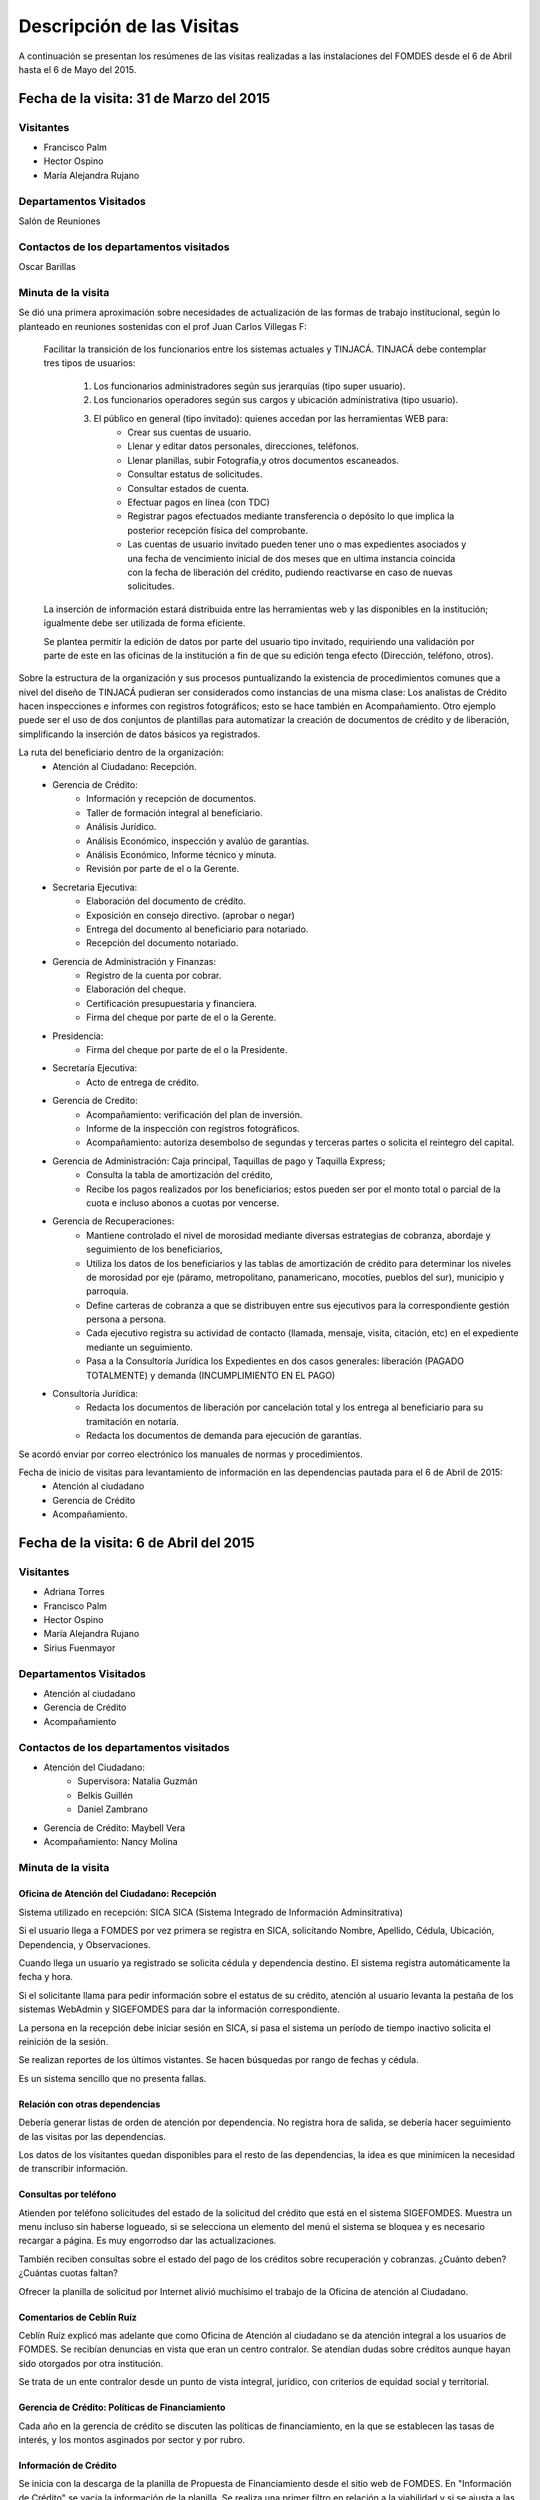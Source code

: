 **************************
Descripción de las Visitas
**************************

A continuación se presentan los resúmenes de las visitas realizadas a las instalaciones del
FOMDES desde el 6 de Abril hasta el 6 de Mayo del 2015.

Fecha de la visita: 31 de Marzo del 2015
========================================

Visitantes
----------

* Francisco Palm
* Hector Ospino
* María Alejandra Rujano

Departamentos Visitados
-----------------------

Salón de Reuniones

Contactos de los departamentos visitados
----------------------------------------
Oscar Barillas

Minuta de la visita
-------------------

Se dió una primera aproximación sobre necesidades de actualización de las formas de trabajo institucional,
según lo planteado en reuniones sostenidas con el prof Juan Carlos Villegas F:

    Facilitar la transición de los funcionarios entre los sistemas actuales y TINJACÁ.
    TINJACÁ debe contemplar tres tipos de usuarios:
        1. Los funcionarios administradores según sus jerarquías (tipo super usuario).
        2. Los funcionarios operadores según sus cargos y ubicación administrativa (tipo usuario).
        3. El público en general (tipo invitado): quienes accedan por las herramientas WEB para:
            * Crear sus cuentas de usuario.
            * Llenar y editar datos personales, direcciones, teléfonos.
            * Llenar planillas, subir Fotografía,y otros documentos escaneados.
            * Consultar estatus de solicitudes.
            * Consultar estados de cuenta.
            * Efectuar pagos en línea (con TDC)
            * Registrar pagos efectuados mediante transferencia o depósito lo que implica la posterior recepción física del comprobante.
            * Las cuentas de usuario invitado pueden tener uno o mas expedientes asociados y una fecha de vencimiento inicial de dos meses que en ultima instancia coincida con la fecha de liberación del crédito, pudiendo reactivarse en caso de nuevas solicitudes.

    La inserción de información estará distribuida entre las herramientas web y las disponibles en la institución; igualmente debe ser utilizada de forma eficiente.

    Se plantea permitir la edición de datos por parte del usuario tipo invitado, requiriendo una validación por parte de este en las oficinas de la institución a fin de que su edición tenga efecto (Dirección, teléfono, otros).


Sobre la estructura de la organización y sus procesos puntualizando la existencia de procedimientos comunes que a nivel del diseño de TINJACÁ pudieran ser considerados como instancias de una misma clase: Los analistas de Crédito hacen inspecciones e informes con registros fotográficos;
esto se hace también en Acompañamiento. Otro ejemplo puede ser el uso de dos conjuntos de plantillas para automatizar la creación de documentos de crédito y de liberación, simplificando la inserción de datos básicos ya registrados.

La ruta del beneficiario dentro de la organización:
    - Atención al Ciudadano: Recepción.
    - Gerencia de Crédito:
        + Información y recepción de documentos.
        + Taller de formación integral al beneficiario.
        + Análisis Jurídico.
        + Análisis Económico, inspección y avalúo de garantías.
        + Análisis Económico, Informe técnico y minuta.
        + Revisión por parte de el o la Gerente.
    - Secretaria Ejecutiva:
        + Elaboración del documento de crédito.
        + Exposición en consejo directivo. (aprobar o negar)
        + Entrega del documento al beneficiario para notariado.
        + Recepción del documento notariado.
    - Gerencia de Administración y Finanzas:
        + Registro de la cuenta por cobrar.
        + Elaboración del cheque.
        + Certificación presupuestaria y financiera.
        + Firma del cheque por parte de el o la Gerente.
    - Presidencia:
        + Firma del cheque por parte de el o la Presidente.
    - Secretaría Ejecutiva:
        + Acto de entrega de crédito.
    - Gerencia de Credito:
        + Acompañamiento: verificación del plan de inversión.
        + Informe de la inspección con registros fotográficos.
        + Acompañamiento: autoriza desembolso de segundas y terceras partes o solicita el reintegro del capital.
    - Gerencia de Administración: Caja principal, Taquillas de pago y Taquilla Express;
        + Consulta la tabla de amortización del crédito,
        + Recibe los pagos realizados por los beneficiarios; estos pueden ser por el monto total o parcial de la cuota e incluso abonos a cuotas por vencerse.
    - Gerencia de Recuperaciones:
        + Mantiene controlado el nivel de morosidad mediante diversas estrategias de cobranza, abordaje y seguimiento de los beneficiarios,
        + Utiliza los datos de los beneficiarios y las tablas de amortización de crédito para determinar los niveles de morosidad por eje (páramo, metropolitano, panamericano, mocotíes, pueblos del sur), municipio y parroquia.
        + Define carteras de cobranza a que se distribuyen entre sus ejecutivos para la correspondiente gestión persona a persona.
        + Cada ejecutivo registra su actividad de contacto (llamada, mensaje, visita, citación, etc) en el expediente mediante un seguimiento.
        + Pasa a la Consultoría Jurídica los Expedientes en dos casos generales: liberación (PAGADO TOTALMENTE) y demanda (INCUMPLIMIENTO EN EL PAGO)
    - Consultoría Jurídica:
        + Redacta los documentos de liberación por cancelación total y los entrega al beneficiario para su tramitación en notaría.
        + Redacta los documentos de demanda para ejecución de garantías.


Se acordó enviar por correo electrónico los manuales de normas y procedimientos.

Fecha de inicio de visitas para levantamiento de información en las dependencias pautada para el 6 de Abril de 2015:
  - Atención al ciudadano
  - Gerencia de Crédito
  - Acompañamiento.

Fecha de la visita: 6 de Abril del 2015
========================================

Visitantes
----------

* Adriana Torres
* Francisco Palm
* Hector Ospino
* María Alejandra Rujano
* Sirius Fuenmayor

Departamentos Visitados
-----------------------

* Atención al ciudadano
* Gerencia de Crédito
* Acompañamiento

Contactos de los departamentos visitados
----------------------------------------
* Atención del Ciudadano:
    - Supervisora: Natalia Guzmán
    - Belkis Guillén
    - Daniel Zambrano

* Gerencia de Crédito: Maybell Vera

* Acompañamiento: Nancy Molina

Minuta de la visita
--------------------


Oficina de Atención del Ciudadano: Recepción
~~~~~~~~~~~~~~~~~~~~~~~~~~~~~~~~~~~~~~~~~~~~~


Sistema utilizado en recepción: SICA
SICA (Sistema Integrado de Información Adminsitrativa)

Si el usuario llega a FOMDES por vez primera se registra en SICA, solicitando Nombre,
Apellido, Cédula, Ubicación, Dependencia, y Observaciones.

Cuando llega un usuario ya registrado se solicita cédula y dependencia destino.
El sistema registra automáticamente la fecha y hora.

Si el solicitante llama para pedir información sobre el estatus de su crédito,
atención al usuario levanta la pestaña de los sistemas  WebAdmin y SIGEFOMDES
para dar la información correspondiente.

La persona en la recepción debe iniciar sesión en SICA, si pasa el sistema un período de
tiempo inactivo solicita el reinición de la sesión.

Se realizan reportes de los últimos vistantes. Se hacen búsquedas por rango de
fechas y cédula.

Es un sistema sencillo que no presenta fallas.

Relación con otras dependencias
~~~~~~~~~~~~~~~~~~~~~~~~~~~~~~~


Debería generar listas de orden de atención por dependencia. No registra hora de
salida, se debería hacer seguimiento de las visitas por las dependencias.

Los datos de los visitantes quedan disponibles para el resto de las
dependencias, la idea es que minimicen la necesidad de transcribir información.

Consultas por teléfono
~~~~~~~~~~~~~~~~~~~~~~~


Atienden por teléfono solicitudes del estado de la solicitud del crédito que
está en el sistema SIGEFOMDES. Muestra un menu incluso sin haberse logueado, si
se selecciona un elemento del menú el sistema se bloquea y es necesario recargar
a página. Es muy engorrodso dar las actualizaciones.

También reciben consultas sobre el estado del pago de los créditos sobre
recuperación y cobranzas. ¿Cuánto deben? ¿Cuántas cuotas faltan?

Ofrecer la planilla de solicitud por Internet alivió muchísimo el trabajo de la
Oficina de atención al Ciudadano.

Comentarios de Ceblín Ruíz
~~~~~~~~~~~~~~~


Ceblín Ruíz explicó mas adelante que como Oficina de Atención al ciudadano se da
atención integral a los usuarios de FOMDES. Se recibían denuncias en vista que
eran un centro contralor. Se atendían dudas sobre créditos aunque hayan sido
otorgados por otra institución.

Se trata de un ente contralor desde un punto de vista integral, jurídico, con
criterios de equidad social y territorial.

Gerencia de Crédito: Políticas de Financiamiento
~~~~~~~~~~~~~~~~~~~~~~~~~~~~~~~~~~~~~~~~~~~~~~~~~~

Cada año en la gerencia de crédito se discuten las políticas de financiamiento,
en la que se establecen las tasas de interés, y los montos asginados por sector
y por rubro.

Información de Crédito
~~~~~~~~~~~~~~~~~~~~~~

Se inicia con la descarga de la planilla de Propuesta de Financiamiento desde el
sitio web de FOMDES. En "Información de Crédito" se vacia la información de la
planilla. Se realiza una primer filtro en relación a la viabilidad y si se
ajusta a las políticas del FOMDES.

Si pasa este filtro pasa a una lista de espera para la realización del taller, y
al finalizar el taller se entrega la lista de requisitos. Estos requisitos
dependen del tipo de solicitud (sector, monto, rubro).

Análisis Jurídico
~~~~~~~~~~~~~~~~~

Una vez que se reciben los requisitos pasa a "Analisis Jurídico" donde se
realiza el "informe de control previo" (Que tiene un Formato).

Análisis Económico
~~~~~~~~~~~~~~~~~~

Si recibe el visto bueno del Análisis Jurídico pasa a una lista para el
"Análisis Económico". se asignan los analistas para las inspecciones por
municipios para optimizar los tiempos por los traslados.

De las inspecciones se realiza un informe y minuta (que se consideran unificar),
aparte de un registro fotográfico. Existe un Formato para la inspección. También
se realiza un "Avalúo de Garantía" sobre un bien o propiedad que puede
encontrarse en otro lugar.

Revisión de Presidencia
~~~~~~~~~~~~~~~~~~~~~~~

La inspección técnica tiene sugerencia de aprobación o negación, es revisado en
presidencia que prioriza las solicitudes, decide si llevarla al Consejo
Directivo, difiere la revisión, verifica los que tienen sugerencia de negados
etc.

Consejo Directivo
~~~~~~~~~~~~~~~~~

Da la aprobación definitiva de las solicitudes de crédito. Generalmente es una
formalidad. Existen excepciones solicitadas por el gobernador.

Mejoras sugeridas
-----------------

Reportes
~~~~~~~~

Se considera que la principal mejora del sistema debe estar en los reportes, que
permita revisar las solicitudes de crédito "al derecho y al revés".

Por ejemplo que se puedan realizar reportes por municipio, por rubro, por
status, por rango de fechas. Y generar información estadística, que permita
presentar los reportes de forma resumida. Actualmente se realiza con la hoja de
cálculo.

Personalizar requisitos
~~~~~~~~~~~~~~~~~~~~~~~

Que el sistema adapte la solicitud de requisitos de acuerdo al sector, a los
montos y a los rubros.

Solicitudes al personal de FOMDES
~~~~~~~~~~~~~~~~~~~~~~~~~~~~~

- Decreto de creación de FOMDES y actualizaciones si las hay.

- Capturas de pantalla de los sistemas (ya que no existe manual de usuario)

- Planillas y Formatos internos.

Atención al usuario. Se introducen los datos personales del solicitante: nombre, apellido, cedula, ubicación política, dependencia a visitar, observación y la hora de entrada/salida del FOMDES en el SICA (Sistema Integrado de Control Administrativo). Si el solicitante llama para pedir información sobre el estatus de su crédito, atención al usuario levanta la pestaña de los sistemas  WebAdmin y SIGEFOMDES para dar la información correspondiente.
La gerencia de crédito modifica anualmente las políticas para el otorgamiento de los créditos (sectores de interés, tasas, rubros, montos o garantías).
Los analistas económicos de crédito están sectorizados por municipios y parroquias.
Los beneficiarios seleccionados para el taller se convocan vía telefónica con una capacidad máx. de 100 personas cada martes. Este listado de personas se lleva de manera manual.
Los créditos entre 1.200.000 y 3.600.000 son otorgados por orden del Gobernador.
La gerencia de crédito selecciona los proyectos que van al consejo directivo para su posterior aprobación o negación. Este lista se maneja utilizando calc.
Cada año se genera una cola de rezagados luego de terminarse el presupuesto pautado, los cuales se consideran como los primeros en cola del año siguiente con nuevo código de expediente.
El consejo directivo discute los casos aprobados bajo dos modalidades Aprobado, Aprobado condicionado y Negación.
